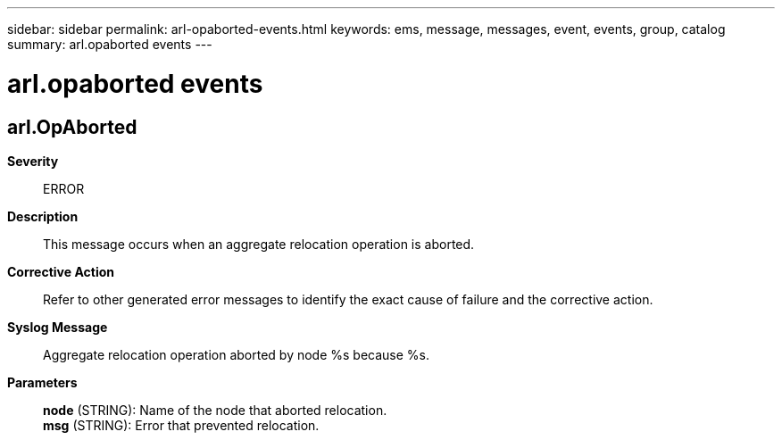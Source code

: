 ---
sidebar: sidebar
permalink: arl-opaborted-events.html
keywords: ems, message, messages, event, events, group, catalog
summary: arl.opaborted events
---

= arl.opaborted events
:toclevels: 1
:hardbreaks:
:nofooter:
:icons: font
:linkattrs:
:imagesdir: ./media/

== arl.OpAborted
*Severity*::
ERROR
*Description*::
This message occurs when an aggregate relocation operation is aborted.
*Corrective Action*::
Refer to other generated error messages to identify the exact cause of failure and the corrective action.
*Syslog Message*::
Aggregate relocation operation aborted by node %s because %s.
*Parameters*::
*node* (STRING): Name of the node that aborted relocation.
*msg* (STRING): Error that prevented relocation.
